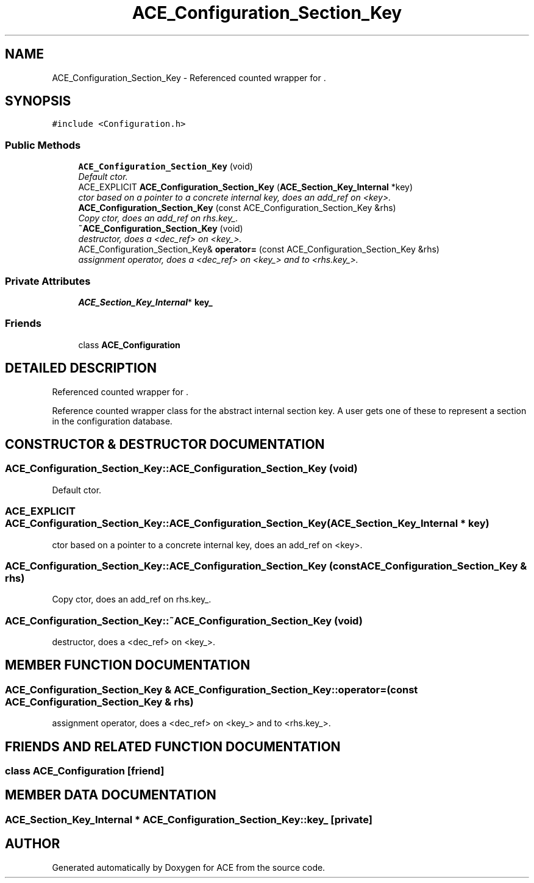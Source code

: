 .TH ACE_Configuration_Section_Key 3 "5 Oct 2001" "ACE" \" -*- nroff -*-
.ad l
.nh
.SH NAME
ACE_Configuration_Section_Key \- Referenced counted wrapper for . 
.SH SYNOPSIS
.br
.PP
\fC#include <Configuration.h>\fR
.PP
.SS Public Methods

.in +1c
.ti -1c
.RI "\fBACE_Configuration_Section_Key\fR (void)"
.br
.RI "\fIDefault ctor.\fR"
.ti -1c
.RI "ACE_EXPLICIT \fBACE_Configuration_Section_Key\fR (\fBACE_Section_Key_Internal\fR *key)"
.br
.RI "\fIctor based on a pointer to a concrete internal key, does an add_ref on <key>.\fR"
.ti -1c
.RI "\fBACE_Configuration_Section_Key\fR (const ACE_Configuration_Section_Key &rhs)"
.br
.RI "\fICopy ctor, does an add_ref on rhs.key_.\fR"
.ti -1c
.RI "\fB~ACE_Configuration_Section_Key\fR (void)"
.br
.RI "\fIdestructor, does a <dec_ref> on <key_>.\fR"
.ti -1c
.RI "ACE_Configuration_Section_Key& \fBoperator=\fR (const ACE_Configuration_Section_Key &rhs)"
.br
.RI "\fIassignment operator, does a <dec_ref> on <key_> and  to <rhs.key_>.\fR"
.in -1c
.SS Private Attributes

.in +1c
.ti -1c
.RI "\fBACE_Section_Key_Internal\fR* \fBkey_\fR"
.br
.in -1c
.SS Friends

.in +1c
.ti -1c
.RI "class \fBACE_Configuration\fR"
.br
.in -1c
.SH DETAILED DESCRIPTION
.PP 
Referenced counted wrapper for .
.PP
.PP
 Reference counted wrapper class for the abstract internal section key. A user gets one of these to represent a section in the configuration database. 
.PP
.SH CONSTRUCTOR & DESTRUCTOR DOCUMENTATION
.PP 
.SS ACE_Configuration_Section_Key::ACE_Configuration_Section_Key (void)
.PP
Default ctor.
.PP
.SS ACE_EXPLICIT ACE_Configuration_Section_Key::ACE_Configuration_Section_Key (\fBACE_Section_Key_Internal\fR * key)
.PP
ctor based on a pointer to a concrete internal key, does an add_ref on <key>.
.PP
.SS ACE_Configuration_Section_Key::ACE_Configuration_Section_Key (const ACE_Configuration_Section_Key & rhs)
.PP
Copy ctor, does an add_ref on rhs.key_.
.PP
.SS ACE_Configuration_Section_Key::~ACE_Configuration_Section_Key (void)
.PP
destructor, does a <dec_ref> on <key_>.
.PP
.SH MEMBER FUNCTION DOCUMENTATION
.PP 
.SS ACE_Configuration_Section_Key & ACE_Configuration_Section_Key::operator= (const ACE_Configuration_Section_Key & rhs)
.PP
assignment operator, does a <dec_ref> on <key_> and  to <rhs.key_>.
.PP
.SH FRIENDS AND RELATED FUNCTION DOCUMENTATION
.PP 
.SS class ACE_Configuration\fC [friend]\fR
.PP
.SH MEMBER DATA DOCUMENTATION
.PP 
.SS \fBACE_Section_Key_Internal\fR * ACE_Configuration_Section_Key::key_\fC [private]\fR
.PP


.SH AUTHOR
.PP 
Generated automatically by Doxygen for ACE from the source code.